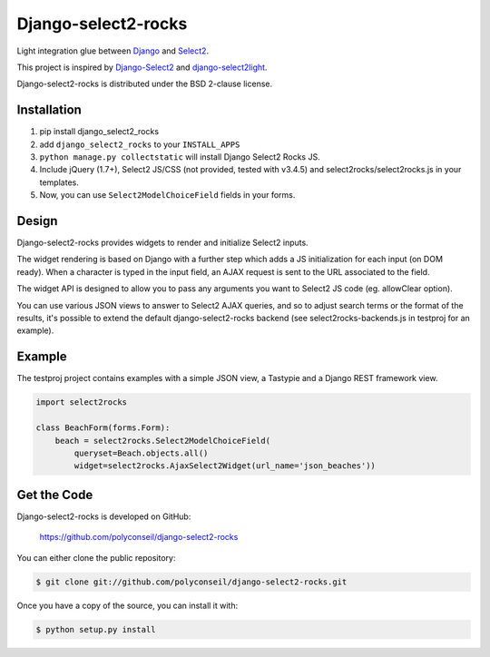 Django-select2-rocks
====================

Light integration glue between `Django <https://www.djangoproject.com/>`_ and
`Select2 <http://ivaynberg.github.com/select2/>`_.

This project is inspired by `Django-Select2 <http://django-select2.readthedocs.org/>`_ and
`django-select2light <https://github.com/ouhouhsami/django-select2light/>`_.

Django-select2-rocks is distributed under the BSD 2-clause license.


Installation
------------

1. pip install django_select2_rocks

2. add ``django_select2_rocks`` to your ``INSTALL_APPS``

3. ``python manage.py collectstatic`` will install Django Select2 Rocks JS.

4. Include jQuery (1.7+), Select2 JS/CSS (not provided, tested with v3.4.5) and
   select2rocks/select2rocks.js in your templates.

5. Now, you can use ``Select2ModelChoiceField`` fields in your forms.


Design
------

Django-select2-rocks provides widgets to render and initialize Select2 inputs.

The widget rendering is based on Django with a further step which adds a JS
initialization for each input (on DOM ready). When a character is typed in the
input field, an AJAX request is sent to the URL associated to the field.

The widget API is designed to allow you to pass any arguments you want to
Select2 JS code (eg. allowClear option).

You can use various JSON views to answer to Select2 AJAX queries, and so to
adjust search terms or the format of the results, it's possible to extend the
default django-select2-rocks backend (see select2rocks-backends.js in testproj
for an example).


Example
-------

The testproj project contains examples with a simple JSON view, a Tastypie and a
Django REST framework view.

.. code-block:: python

   import select2rocks

   class BeachForm(forms.Form):
       beach = select2rocks.Select2ModelChoiceField(
           queryset=Beach.objects.all()
           widget=select2rocks.AjaxSelect2Widget(url_name='json_beaches'))


Get the Code
------------

Django-select2-rocks is developed on GitHub:

    https://github.com/polyconseil/django-select2-rocks

You can either clone the public repository:

.. code-block:: bash

   $ git clone git://github.com/polyconseil/django-select2-rocks.git

Once you have a copy of the source, you can install it with:

.. code-block:: bash

   $ python setup.py install
